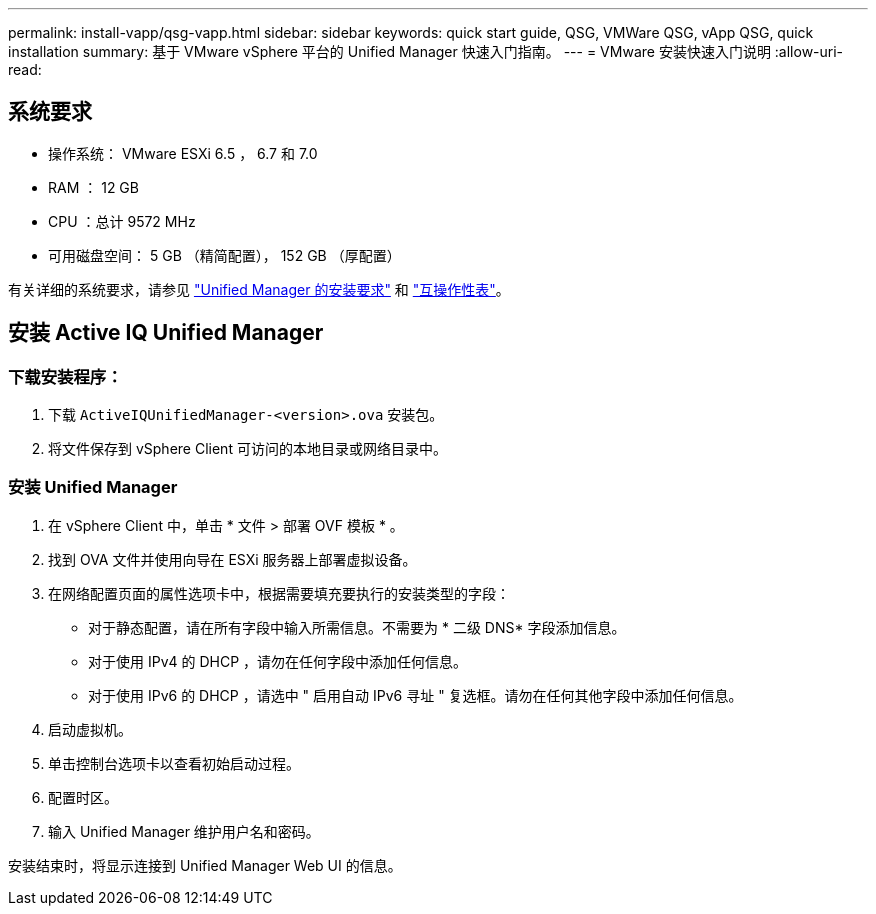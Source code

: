 ---
permalink: install-vapp/qsg-vapp.html 
sidebar: sidebar 
keywords: quick start guide, QSG, VMWare QSG, vApp QSG, quick installation 
summary: 基于 VMware vSphere 平台的 Unified Manager 快速入门指南。 
---
= VMware 安装快速入门说明
:allow-uri-read: 




== 系统要求

* 操作系统： VMware ESXi 6.5 ， 6.7 和 7.0
* RAM ： 12 GB
* CPU ：总计 9572 MHz
* 可用磁盘空间： 5 GB （精简配置）， 152 GB （厚配置）


有关详细的系统要求，请参见 link:../install-vapp/concept_requirements_for_installing_unified_manager.html["Unified Manager 的安装要求"] 和 link:http://mysupport.netapp.com/matrix["互操作性表"]。



== 安装 Active IQ Unified Manager



=== 下载安装程序：

. 下载 `ActiveIQUnifiedManager-<version>.ova` 安装包。
. 将文件保存到 vSphere Client 可访问的本地目录或网络目录中。




=== 安装 Unified Manager

. 在 vSphere Client 中，单击 * 文件 > 部署 OVF 模板 * 。
. 找到 OVA 文件并使用向导在 ESXi 服务器上部署虚拟设备。
. 在网络配置页面的属性选项卡中，根据需要填充要执行的安装类型的字段：
+
** 对于静态配置，请在所有字段中输入所需信息。不需要为 * 二级 DNS* 字段添加信息。
** 对于使用 IPv4 的 DHCP ，请勿在任何字段中添加任何信息。
** 对于使用 IPv6 的 DHCP ，请选中 " 启用自动 IPv6 寻址 " 复选框。请勿在任何其他字段中添加任何信息。


. 启动虚拟机。
. 单击控制台选项卡以查看初始启动过程。
. 配置时区。
. 输入 Unified Manager 维护用户名和密码。


安装结束时，将显示连接到 Unified Manager Web UI 的信息。
